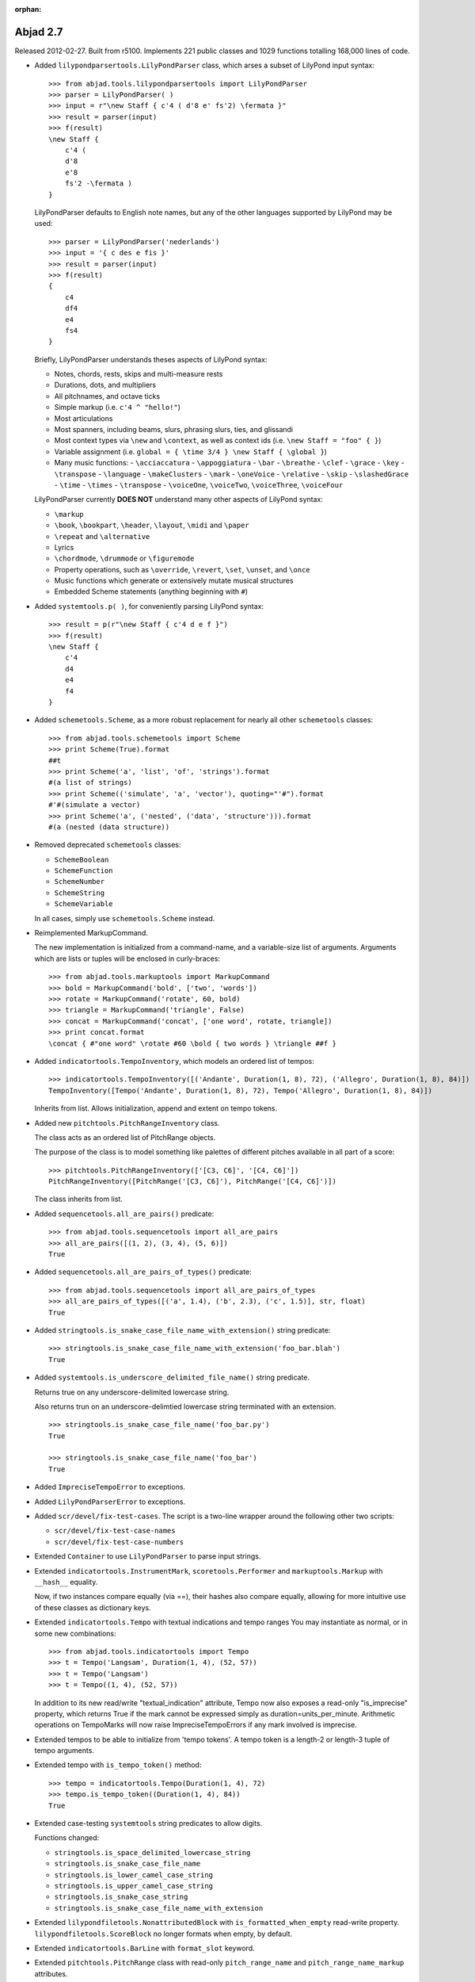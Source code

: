 :orphan:

Abjad 2.7
---------

Released 2012-02-27. Built from r5100. 
Implements 221 public classes and 1029 functions totalling 168,000 lines of code.

- Added ``lilypondparsertools.LilyPondParser`` class, which arses a subset of LilyPond input syntax::

    >>> from abjad.tools.lilypondparsertools import LilyPondParser
    >>> parser = LilyPondParser( )
    >>> input = r"\new Staff { c'4 ( d'8 e' fs'2) \fermata }"
    >>> result = parser(input)
    >>> f(result)
    \new Staff {
        c'4 (
        d'8
        e'8
        fs'2 -\fermata )
    }

  LilyPondParser defaults to English note names, but any of the other
  languages supported by LilyPond may be used::

    >>> parser = LilyPondParser('nederlands')
    >>> input = '{ c des e fis }'
    >>> result = parser(input)
    >>> f(result)
    {
        c4
        df4
        e4
        fs4
    }

  Briefly, LilyPondParser understands theses aspects of LilyPond syntax:

  - Notes, chords, rests, skips and multi-measure rests
  - Durations, dots, and multipliers
  - All pitchnames, and octave ticks
  - Simple markup (i.e. ``c'4 ^ "hello!"``)
  - Most articulations
  - Most spanners, including beams, slurs, phrasing slurs, ties, and glissandi
  - Most context types via ``\new`` and ``\context``, as well as context ids (i.e. ``\new Staff = "foo" { }``)
  - Variable assignment (i.e. ``global = { \time 3/4 } \new Staff { \global }``)
  - Many music functions:
    - ``\acciaccatura``
    - ``\appoggiatura``
    - ``\bar``
    - ``\breathe``
    - ``\clef``
    - ``\grace``
    - ``\key``
    - ``\transpose``
    - ``\language``
    - ``\makeClusters``
    - ``\mark``
    - ``\oneVoice``
    - ``\relative``
    - ``\skip``
    - ``\slashedGrace``
    - ``\time``
    - ``\times``
    - ``\transpose``
    - ``\voiceOne``, ``\voiceTwo``, ``\voiceThree``, ``\voiceFour``

  LilyPondParser currently **DOES NOT** understand many other aspects of LilyPond syntax:

  - ``\markup``
  - ``\book``, ``\bookpart``, ``\header``, ``\layout``, ``\midi`` and ``\paper``
  - ``\repeat`` and ``\alternative``
  - Lyrics
  - ``\chordmode``, ``\drummode`` or ``\figuremode``
  - Property operations, such as ``\override``, ``\revert``, ``\set``, ``\unset``, and ``\once``
  - Music functions which generate or extensively mutate musical structures
  - Embedded Scheme statements (anything beginning with ``#``)


- Added ``systemtools.p( )``, for conveniently parsing LilyPond syntax::

    >>> result = p(r"\new Staff { c'4 d e f }")
    >>> f(result)
    \new Staff {
        c'4
        d4
        e4
        f4
    }


- Added ``schemetools.Scheme``, as a more robust replacement for nearly all other ``schemetools``
  classes::

    >>> from abjad.tools.schemetools import Scheme
    >>> print Scheme(True).format
    ##t
    >>> print Scheme('a', 'list', 'of', 'strings').format
    #(a list of strings)
    >>> print Scheme(('simulate', 'a', 'vector'), quoting="'#").format
    #'#(simulate a vector)
    >>> print Scheme('a', ('nested', ('data', 'structure'))).format
    #(a (nested (data structure))

- Removed deprecated ``schemetools`` classes:

  * ``SchemeBoolean``
  * ``SchemeFunction``
  * ``SchemeNumber``
  * ``SchemeString``
  * ``SchemeVariable``

  In all cases, simply use ``schemetools.Scheme`` instead.


- Reimplemented MarkupCommand.

  The new implementation is initialized from a command-name, and a variable-size
  list of arguments.  Arguments which are lists or tuples will be enclosed in
  curly-braces::

    >>> from abjad.tools.markuptools import MarkupCommand
    >>> bold = MarkupCommand('bold', ['two', 'words'])
    >>> rotate = MarkupCommand('rotate', 60, bold)
    >>> triangle = MarkupCommand('triangle', False)
    >>> concat = MarkupCommand('concat', ['one word', rotate, triangle])
    >>> print concat.format
    \concat { #"one word" \rotate #60 \bold { two words } \triangle ##f }


- Added ``indicatortools.TempoInventory``, which models an ordered list of tempos::

    >>> indicatortools.TempoInventory([('Andante', Duration(1, 8), 72), ('Allegro', Duration(1, 8), 84)])
    TempoInventory([Tempo('Andante', Duration(1, 8), 72), Tempo('Allegro', Duration(1, 8), 84)])

  Inherits from list. Allows initialization, append and extent on tempo tokens.


- Added new ``pitchtools.PitchRangeInventory`` class.

  The class acts as an ordered list of PitchRange objects.

  The purpose of the class is to model something like palettes of different pitches
  available in all part of a score::

    >>> pitchtools.PitchRangeInventory(['[C3, C6]', '[C4, C6]'])
    PitchRangeInventory([PitchRange('[C3, C6]'), PitchRange('[C4, C6]')])

  The class inherits from list.

- Added ``sequencetools.all_are_pairs()`` predicate::

    >>> from abjad.tools.sequencetools import all_are_pairs
    >>> all_are_pairs([(1, 2), (3, 4), (5, 6)])
    True

- Added ``sequencetools.all_are_pairs_of_types()`` predicate::

    >>> from abjad.tools.sequencetools import all_are_pairs_of_types
    >>> all_are_pairs_of_types([('a', 1.4), ('b', 2.3), ('c', 1.5)], str, float)
    True

- Added ``stringtools.is_snake_case_file_name_with_extension()`` string predicate::

    >>> stringtools.is_snake_case_file_name_with_extension('foo_bar.blah')
    True

- Added ``systemtools.is_underscore_delimited_file_name()`` string predicate.

  Returns true on any underscore-delimited lowercase string.

  Also returns trun on an underscore-delimtied lowercase string terminated with an extension.

  ::

    >>> stringtools.is_snake_case_file_name('foo_bar.py')
    True

    >>> stringtools.is_snake_case_file_name('foo_bar')
    True


- Added ``ImpreciseTempoError`` to exceptions.

- Added ``LilyPondParserError`` to exceptions.

- Added ``scr/devel/fix-test-cases``.  The script is a two-line wrapper around the following other two scripts:

  * ``scr/devel/fix-test-case-names``
  * ``scr/devel/fix-test-case-numbers``


- Extended ``Container`` to use ``LilyPondParser`` to parse input strings.

- Extended ``indicatortools.InstrumentMark``, ``scoretools.Performer`` and 
  ``markuptools.Markup`` with ``__hash__`` equality.

  Now, if two instances compare equally (via ==), their hashes also compare equally,
  allowing for more intuitive use of these classes as dictionary keys.

- Extended ``indicatortools.Tempo`` with textual indications and tempo ranges
  You may instantiate as normal, or in some new combinations::

    >>> from abjad.tools.indicatortools import Tempo
    >>> t = Tempo('Langsam', Duration(1, 4), (52, 57))
    >>> t = Tempo('Langsam')
    >>> t = Tempo((1, 4), (52, 57))

  In addition to its new read/write "textual_indication" attribute, Tempo
  now also exposes a read-only "is_imprecise" property, which returns True if
  the mark cannot be expressed simply as duration=units_per_minute.  Arithmetic
  operations on TempoMarks will now raise ImpreciseTempoErrors if any mark
  involved is imprecise.

- Extended tempos to be able to initialize from 'tempo tokens'.
  A tempo token is a length-2 or length-3 tuple of tempo arguments.

- Extended tempo with ``is_tempo_token()`` method::

    >>> tempo = indicatortools.Tempo(Duration(1, 4), 72)
    >>> tempo.is_tempo_token((Duration(1, 4), 84))
    True

- Extended case-testing ``systemtools`` string predicates to allow digits.

  Functions changed:

  * ``stringtools.is_space_delimited_lowercase_string``
  * ``stringtools.is_snake_case_file_name``
  * ``stringtools.is_lower_camel_case_string``
  * ``stringtools.is_upper_camel_case_string``
  * ``stringtools.is_snake_case_string``
  * ``stringtools.is_snake_case_file_name_with_extension``

- Extended ``lilypondfiletools.NonattributedBlock`` with ``is_formatted_when_empty`` read-write property.
  ``lilypondfiletools.ScoreBlock`` no longer formats when empty, by default.

- Extended ``indicatortools.BarLine`` with ``format_slot`` keyword.

- Extended ``pitchtools.PitchRange`` class with read-only ``pitch_range_name`` and ``pitch_range_name_markup`` attributes.

- Extended ``scoretools.InstrumentationSpecifier`` with read-only ``performer_name_string`` attribute.

- Extended all ``beamtools.Beam-``, ``Slur-`` and ``Hairpin-``related spanner classes, as well as
  ``spannertools.Tie` with an optional ``direction`` keyword::

    >>> c = Container("c'4 d'4 e'4 f'4")
    >>> spanner = spannertools.Slur(c[:], 'up')
    >>> f(c)
    {
        c'4 ^ (
        d'4
        e'4
        f'4 )
    }

  The direction options are exactly the same as for ``Articulation`` and ``Markup``: 
  ``'up'``, ``'^'``, ``'down'``, ``'_'``, ``'neutral'``, ``'-'`` and ``None``.

- Extended ``tonalanalysistools.Scale`` with ``create_named_pitch_set_in_pitch_range()`` method.


- Changed ``scoretools.FixedDurationTuplet.multiplier`` to return fraction instead of duration.


- Renamed attributes, methods and functions throughout ``intervaltreetools``:

  * ``centroid`` => ``center`` (except where a weighted mean is actually used)
  * ``high`` => stop``
  * ``high_min`` => earliest_stop``
  * ``high_max`` => latest_stop``
  * ``low`` => ``start``
  * ``low_min`` => ``earliest_start``
  * ``low_max`` => ``latest_start``
  * ``magnitude`` => ``duration``

  This both clarifies the API, and prevents shadowing of Python's builtin ``min()`` and ``max()``.

- Renamed ``indicatortools.Articulation.direction_string`` => ``indicatortools.Articulation.direction``.

- Renamed ``markuptools.Markup.direction_string` => ``markuptools.Markup.direction``.

- Renamed ``scoretools.Tuplet.ratio`` to ``scoretools.Tuplet.ratio_string``.

- Renamed ``scr/devel/find-nonalphabetized-method-names`` to ``scr/devel/find-nonalphabetized-class-attributes``.


- Improved ``scr/devel/find-nonalphabetzied-methods``.

- Updated literature examples to match API changes.

- Removed ancient ``scoretools.make_invisible_staff()``.

- Added ``text_editor`` key to user config dictionary (in ``~/.abjad/config.py``).

- Improved ``__repr__`` strings of ``tonalanalysistools.Mode`` and ``tonalanalysistools.Scale``.

- ``indicatortools.Tempo`` ``__repr__`` now shows ``__repr__`` version of duration
  instead of string version of duration.

- ``scr/devel/abj-grp`` no longer excludes lines of code that include the string ``'svn'``.
